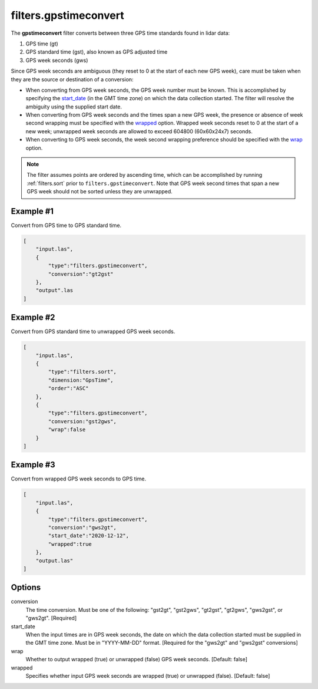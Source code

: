 .. _filters.gpstimeconvert:

filters.gpstimeconvert
======================

The **gpstimeconvert** filter converts between three GPS time standards found in
lidar data:

1. GPS time (gt)
2. GPS standard time (gst), also known as GPS adjusted time
3. GPS week seconds (gws)

Since GPS week seconds are ambiguous (they reset to 0 at the start of each new
GPS week), care must be taken when they are the source or destination of a
conversion:

* When converting from GPS week seconds, the GPS week number must be known. This
  is accomplished by specifying the start_date_ (in the GMT time zone) on which
  the data collection started. The filter will resolve the ambiguity using the
  supplied start date.
* When converting from GPS week seconds and the times span a new GPS week, the
  presence or absence of week second wrapping must be specified with the
  wrapped_ option. Wrapped week seconds reset to 0 at the start of a new week;
  unwrapped week seconds are allowed to exceed 604800 (60x60x24x7) seconds.
* When converting to GPS week seconds, the week second wrapping preference
  should be specified with the wrap_ option.

.. note::

  The filter assumes points are ordered by ascending time, which can be
  accomplished by running :ref:`filters.sort` prior to
  ``filters.gpstimeconvert``. Note that GPS week second times that span a new
  GPS week should not be sorted unless they are unwrapped.

Example #1
----------
Convert from GPS time to GPS standard time.

.. code-block:: json

  [
      "input.las",
      {
          "type":"filters.gpstimeconvert",
          "conversion":"gt2gst"
      },
      "output".las
  ]

Example #2
----------
Convert from GPS standard time to unwrapped GPS week seconds.

.. code-block:: json

  [
      "input.las",
      {
          "type":"filters.sort",
          "dimension:"GpsTime",
          "order":"ASC"
      },
      {
          "type":"filters.gpstimeconvert",
          "conversion:"gst2gws",
          "wrap":false
      }
  ]

Example #3
----------
Convert from wrapped GPS week seconds to GPS time.

.. code-block:: json

  [
      "input.las",
      {
          "type":"filters.gpstimeconvert",
          "conversion":"gws2gt",
          "start_date":"2020-12-12",
          "wrapped":true
      },
      "output.las"
  ]

Options
-------

conversion
  The time conversion. Must be one of the following: "gst2gt", "gst2gws",
  "gt2gst", "gt2gws", "gws2gst", or "gws2gt". [Required]

_`start_date`
  When the input times are in GPS week seconds, the date on which the data
  collection started must be supplied in the GMT time zone. Must be in
  "YYYY-MM-DD" format. [Required for the "gws2gt" and "gws2gst" conversions]

_`wrap`
  Whether to output wrapped (true) or unwrapped (false) GPS week seconds.
  [Default: false]

_`wrapped`
  Specifies whether input GPS week seconds are wrapped (true) or unwrapped
  (false). [Default: false]
